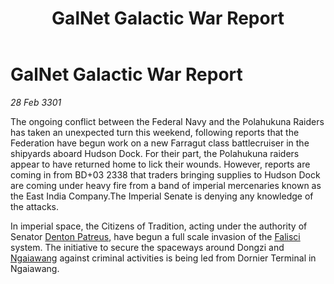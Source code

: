 :PROPERTIES:
:ID:       70a9c35e-9957-4617-9a83-9e792ea1d8fd
:END:
#+title: GalNet Galactic War Report
#+filetags: :3301:Empire:Federation:galnet:

* GalNet Galactic War Report

/28 Feb 3301/

The ongoing conflict between the Federal Navy and the Polahukuna Raiders has taken an unexpected turn this weekend, following reports that the Federation have begun work on a new Farragut class battlecruiser in the shipyards aboard Hudson Dock. For their part, the Polahukuna raiders appear to have returned home to lick their wounds. However, reports are coming in from BD+03 2338 that traders bringing supplies to Hudson Dock are coming under heavy fire from a band of imperial mercenaries known as the East India Company.The Imperial Senate is denying any knowledge of the attacks. 

In imperial space, the Citizens of Tradition, acting under the authority of Senator [[id:75daea85-5e9f-4f6f-a102-1a5edea0283c][Denton Patreus]], have begun a full scale invasion of the [[id:80569507-5192-4d10-a072-7ddc2b0e5bac][Falisci]] system. The initiative to secure the spaceways around Dongzi and [[id:36dc081e-5308-4677-978e-cd9eee894d1b][Ngaiawang]] against criminal activities is being led from Dornier Terminal in Ngaiawang.
